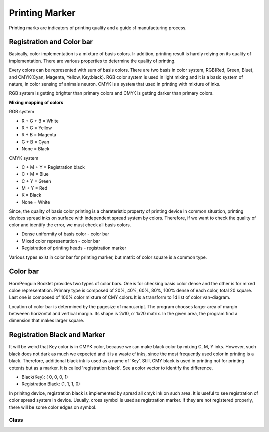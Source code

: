 =========================
Printing Marker
=========================

Printing marks are indicators of printing quality and a guide of manufacturing process.


Registration and Color bar
----------------------------

Basically, color implementation is a mixture of basis colors. 
In addition, printing result is hardly relying on its quality of implementation.
There are various properties to determine the quality of printing. 

Every colors can be represented with sum of basis colors.
There are two basis in color system, RGB(Red, Green, Blue), and CMYK(Cyan, Magenta, Yellow, Key:black).
RGB color system is used in light mixing and it is a basic system of nature, in color sensing of animals neuron.
CMYK is a system that used in printing with mixture of inks.

RGB system is getting brighter than primary colors and CMYK is getting darker than primary colors.

**Mixing mapping of colors**

RGB system 

* R + G + B = White
* R + G = Yellow 
* R + B = Magenta 
* G + B = Cyan 
* None = Black       

CMYK system

* C + M + Y = Registration black
* C + M = Blue
* C + Y = Green
* M + Y = Red
* K = Black
* None = White

Since, the quality of basis color printing is a charateristic property of printing device 
In common situation, printing devices spread inks on surface with independent spread system by colors.
Therefore, if we want to check the quality of color and identify the error, we must check all basis colors.

* Dense uniformity of basis color - color bar
* Mixed color representation - color bar
* Registration of printing heads - registration marker

Various types exist in color bar for printing marker, but matrix of color square is a common type.

Color bar
-----------

HornPenguin Booklet provides two types of color bars. One is for checking basis color dense and the other is for mixed coloe representation.
Primary type is composed of 20%, 40%, 60%, 80%, 100% dense of each color, total 20 square.
Last one is composed of 100% color mixture of CMY colors. It is a transform to 1d list of color van-diagram.

Location of color bar is determined by the pagesize of manuscript.
The program chooses larger area of margin betweeen horizontal and vertical margin.
Its shape is 2x10, or 1x20 matrix. In the given area, the program find a dimension that makes larger square.

.. image:: ../_static/color_bar_type1.png

.. image:: ../_static/color_bar_type2.png

.. image:: ../_static/color_mixed.png



Registration Black and Marker
--------------------------------

It will be weird that Key color is in CMYK color, because we can make black color by mixing C, M, Y inks.
However, such black does not dark as much we expected and it is a waste of inks, since the most frequently used color in printing is a black.
Therefore, additional black ink is used as a name of 'Key'.
Still, CMY black is used in printing not for printing cotents but as a marker.
It is called 'registration black'. See a color vector to identify the difference.

* Black(Key): ( 0, 0, 0, 1)
* Registration Black: (1, 1, 1, 0)

In prinitng device, registration black is implemented by spread all cmyk ink on such area.
It is useful to see registration of color spread system in device.
Usually, cross symbol is used as registration marker. 
If they are not registered properly, there will be some color edges on symbol.

.. image:: ../_static/registration.png


Class
==================

.. 
    .. autoclass:: booklet.core.templates.printingmark.PrintingMark
   
